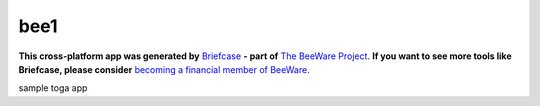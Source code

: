 bee1
====

**This cross-platform app was generated by** `Briefcase`_ **- part of**
`The BeeWare Project`_. **If you want to see more tools like Briefcase, please
consider** `becoming a financial member of BeeWare`_.

sample toga app

.. _`Briefcase`: https://github.com/pybee/briefcase
.. _`The BeeWare Project`: https://pybee.org/
.. _`becoming a financial member of BeeWare`: https://pybee.org/contributing/membership

